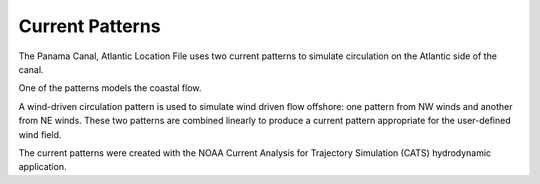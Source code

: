 Current Patterns
======================================

The Panama Canal, Atlantic Location File uses two current patterns to simulate circulation on the Atlantic side of the canal. 

One of the patterns models the coastal flow. 

A wind-driven circulation pattern is used to simulate wind driven flow offshore: one pattern from NW winds and another from NE winds. These two patterns are combined linearly to produce a current pattern appropriate for the user-defined wind field.

The current patterns were created with the NOAA Current Analysis for Trajectory Simulation (CATS) hydrodynamic application.